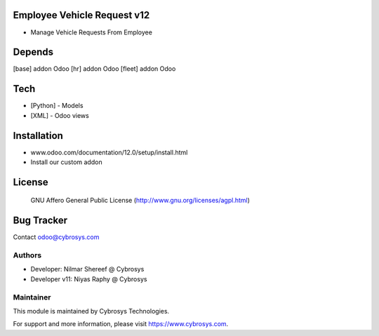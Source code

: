Employee Vehicle Request v12
============================
* Manage Vehicle Requests From Employee

Depends
=======
[base] addon Odoo
[hr] addon Odoo
[fleet] addon Odoo


Tech
====
* [Python] - Models
* [XML] - Odoo views

Installation
============
- www.odoo.com/documentation/12.0/setup/install.html
- Install our custom addon

License
=======
 GNU Affero General Public License
 (http://www.gnu.org/licenses/agpl.html)

Bug Tracker
===========

Contact odoo@cybrosys.com

Authors
-------
* Developer: Nilmar Shereef @ Cybrosys
* Developer v11: Niyas Raphy @ Cybrosys

Maintainer
----------

This module is maintained by Cybrosys Technologies.

For support and more information, please visit https://www.cybrosys.com.